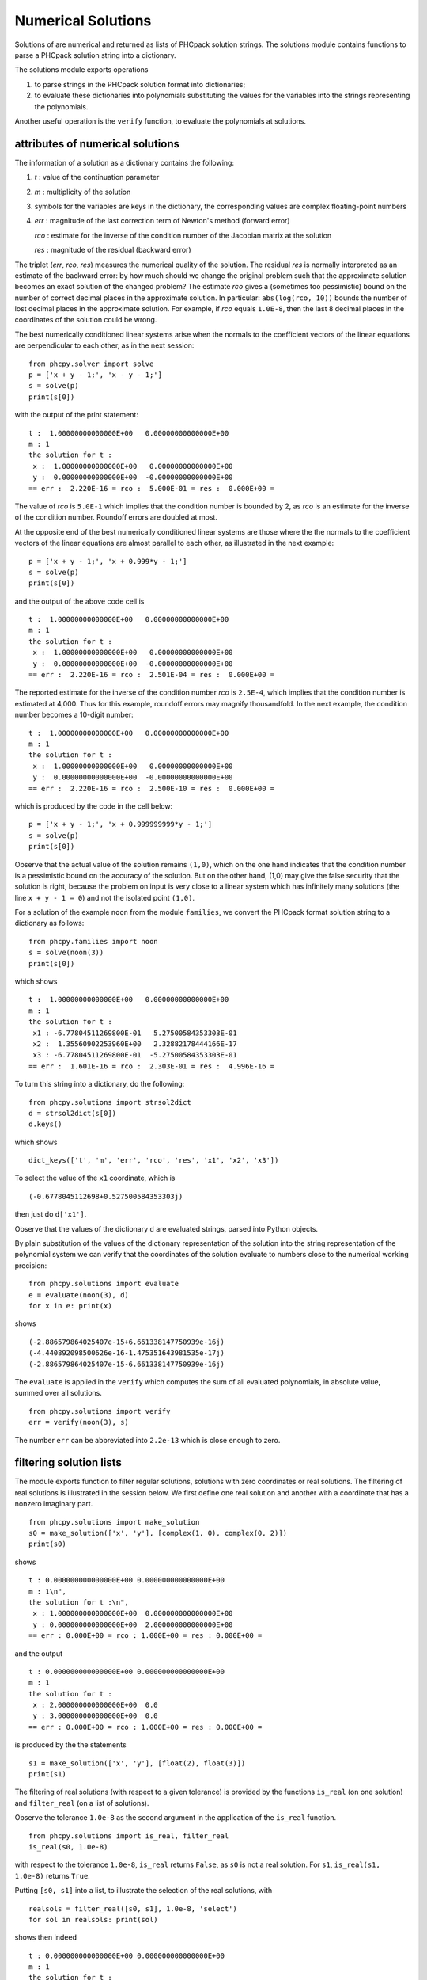 Numerical Solutions
===================

Solutions of are numerical and returned as lists of PHCpack
solution strings.  The solutions module contains functions to
parse a PHCpack solution string into a dictionary.

The solutions module exports operations

1. to parse strings in the PHCpack solution format into dictionaries;

2. to evaluate these dictionaries into polynomials substituting the
   values for the variables into the strings representing the polynomials.

Another useful operation is the ``verify`` function, 
to evaluate the polynomials at solutions.

attributes of numerical solutions
---------------------------------

The information of a solution as a dictionary contains the following:

1. `t` : value of the continuation parameter

2. `m` : multiplicity of the solution

3. symbols for the variables are keys in the dictionary,
   the corresponding values are complex floating-point numbers

4. `err` : magnitude of the last correction term of Newton's method
   (forward error)

   `rco` : estimate for the inverse of the condition number of
   the Jacobian matrix at the solution

   `res` : magnitude of the residual (backward error)

The triplet (`err`, `rco`, `res`) measures
the numerical quality of the solution.
The residual `res` is normally interpreted as an estimate of the backward
error: by how much should we change the original problem such that the
approximate solution becomes an exact solution of the changed problem?
The estimate `rco` gives a (sometimes too pessimistic) bound on the
number of correct decimal places in the approximate solution.
In particular: ``abs(log(rco, 10))`` bounds the number of lost decimal
places in the approximate solution.
For example, if `rco` equals ``1.0E-8``, then the last 8 decimal places
in the coordinates of the solution could be wrong.

The best numerically conditioned linear systems arise when the
normals to the coefficient vectors of the linear equations are
perpendicular to each other, as in the next session:

::

    from phcpy.solver import solve
    p = ['x + y - 1;', 'x - y - 1;']
    s = solve(p)
    print(s[0])

::

with the output of the print statement:

::

    t :  1.00000000000000E+00   0.00000000000000E+00
    m : 1
    the solution for t :
     x :  1.00000000000000E+00   0.00000000000000E+00
     y :  0.00000000000000E+00  -0.00000000000000E+00
    == err :  2.220E-16 = rco :  5.000E-01 = res :  0.000E+00 =

The value of `rco` is ``5.0E-1`` which implies that the
condition number is bounded by 2, as `rco` is an estimate
for the inverse of the condition number.
Roundoff errors are doubled at most.

At the opposite end of the best numerically conditioned linear systems
are those where the the normals to the coefficient vectors of the
linear equations are almost parallel to each other,
as illustrated in the next example:

::

    p = ['x + y - 1;', 'x + 0.999*y - 1;']
    s = solve(p)
    print(s[0])

and the output of the above code cell is

::

    t :  1.00000000000000E+00   0.00000000000000E+00
    m : 1
    the solution for t :
     x :  1.00000000000000E+00   0.00000000000000E+00
     y :  0.00000000000000E+00  -0.00000000000000E+00
    == err :  2.220E-16 = rco :  2.501E-04 = res :  0.000E+00 =

The reported estimate for the inverse of the condition number
`rco` is ``2.5E-4``, which implies that the condition number is
estimated at 4,000.  Thus for this example, roundoff errors
may magnify thousandfold.  In the next example, the condition
number becomes a 10-digit number:

::

    t :  1.00000000000000E+00   0.00000000000000E+00
    m : 1
    the solution for t :
     x :  1.00000000000000E+00   0.00000000000000E+00
     y :  0.00000000000000E+00  -0.00000000000000E+00
    == err :  2.220E-16 = rco :  2.500E-10 = res :  0.000E+00 =

which is produced by the code in the cell below:

::

    p = ['x + y - 1;', 'x + 0.999999999*y - 1;']
    s = solve(p)
    print(s[0])

Observe that the actual value of the solution remains ``(1,0)``,
which on the one hand indicates that the condition number is
a pessimistic bound on the accuracy of the solution.
But on the other hand, (1,0) may give the false security that
the solution is right, because the problem on input is very close
to a linear system which has infinitely many solutions
(the line ``x + y - 1 = 0``) and not the isolated point ``(1,0)``.

For a solution of the example ``noon`` from the module ``families``,
we convert the PHCpack format solution string to a dictionary as follows:

::

    from phcpy.families import noon
    s = solve(noon(3))
    print(s[0])

which shows

::

    t :  1.00000000000000E+00   0.00000000000000E+00
    m : 1
    the solution for t :
     x1 : -6.77804511269800E-01   5.27500584353303E-01
     x2 :  1.35560902253960E+00   2.32882178444166E-17
     x3 : -6.77804511269800E-01  -5.27500584353303E-01
    == err :  1.601E-16 = rco :  2.303E-01 = res :  4.996E-16 =

To turn this string into a dictionary, do the following:

::

    from phcpy.solutions import strsol2dict
    d = strsol2dict(s[0])
    d.keys()

which shows

::

    dict_keys(['t', 'm', 'err', 'rco', 'res', 'x1', 'x2', 'x3'])

To select the value of the ``x1`` coordinate, which is

::

    (-0.6778045112698+0.527500584353303j)

then just do ``d['x1']``.

Observe that the values of the dictionary ``d`` are evaluated strings,
parsed into Python objects.

By plain substitution of the values of the dictionary representation
of the solution into the string representation of the polynomial system
we can verify that the coordinates of the solution evaluate to numbers
close to the numerical working precision:

::

    from phcpy.solutions import evaluate
    e = evaluate(noon(3), d)
    for x in e: print(x)

shows

::

    (-2.886579864025407e-15+6.661338147750939e-16j)
    (-4.440892098500626e-16-1.475351643981535e-17j)
    (-2.886579864025407e-15-6.661338147750939e-16j)

The ``evaluate`` is applied in the ``verify`` which computes 
the sum of all evaluated polynomials, in absolute value,
summed over all solutions.

::

    from phcpy.solutions import verify
    err = verify(noon(3), s)

The number ``err`` can be abbreviated into ``2.2e-13`` 
which is close enough to zero.

filtering solution lists
------------------------

The module exports function to filter regular solutions, solutions
with zero coordinates or real solutions.  The filtering of real
solutions is illustrated in the session below.
We first define one real solution and another with a coordinate
that has a nonzero imaginary part.

::

    from phcpy.solutions import make_solution
    s0 = make_solution(['x', 'y'], [complex(1, 0), complex(0, 2)])
    print(s0)

shows

::

    t : 0.000000000000000E+00 0.000000000000000E+00
    m : 1\n",
    the solution for t :\n",
     x : 1.000000000000000E+00  0.000000000000000E+00
     y : 0.000000000000000E+00  2.000000000000000E+00
    == err : 0.000E+00 = rco : 1.000E+00 = res : 0.000E+00 =

and the output 

::

    t : 0.000000000000000E+00 0.000000000000000E+00
    m : 1
    the solution for t :
     x : 2.000000000000000E+00  0.0
     y : 3.000000000000000E+00  0.0
    == err : 0.000E+00 = rco : 1.000E+00 = res : 0.000E+00 =

is produced by the the statements

::

    s1 = make_solution(['x', 'y'], [float(2), float(3)])
    print(s1)

The filtering of real solutions (with respect to a given tolerance)
is provided by the functions ``is_real`` (on one solution)
and ``filter_real`` (on a list of solutions).

Observe the tolerance ``1.0e-8`` as the second argument
in the application of the ``is_real`` function.

::

    from phcpy.solutions import is_real, filter_real
    is_real(s0, 1.0e-8)

with respect to the tolerance ``1.0e-8``, ``is_real``
returns ``False``, as ``s0`` is not a real solution.
For ``s1``, ``is_real(s1, 1.0e-8)`` returns ``True``.

Putting ``[s0, s1]`` into a list, to illustrate the
selection of the real solutions, with

::

    realsols = filter_real([s0, s1], 1.0e-8, 'select')
    for sol in realsols: print(sol)

shows then indeed

::

    t : 0.000000000000000E+00 0.000000000000000E+00
    m : 1
    the solution for t :
     x : 2.000000000000000E+00  0.0
     y : 3.000000000000000E+00  0.0
    == err : 0.000E+00 = rco : 1.000E+00 = res : 0.000E+00 =

The functions ``filter_regular`` and ``filter_zero_coordinates``
to filter the regular solutions and those solutions with
zero coordinates respectively
operate in a manner similar as ``filter_real.``

Another application of ``make_solution`` is to turn the solution
at the end of path (with value 1.0 for ``t``) to a solution which
can serve at the start of another path (with value 0.0 for ``t``).
This is illustrated in the session below.
We start by solving a simple system.

::

    p = ['x**2 - 3*y + 1;', 'x*y - 3;']
    s = solve(p)
    print(s[0])

which shows

::

    t :  1.00000000000000E+00   0.00000000000000E+00
    m : 1
    the solution for t :
     x : -9.60087560673590E-01   1.94043922153735E+00
     y : -6.14512082773443E-01  -1.24199437256077E+00
    == err :  3.317E-16 = rco :  2.770E-01 = res :  4.441E-16 =

Then we import the functions ``coordinates`` and ``make_solution``
of the module ``solutions``.

::

    from phcpy.solutions import coordinates
    (names, values) = coordinates(s[0])
    names"

shows 

::

    ['x', 'y']

and

:: 

    values

shows

::

    [(-0.96008756067359+1.94043922153735j), (-0.614512082773443-1.24199437256077j)]

With the ``names`` and the ``value`` 
we can reconstruct the solution string.

::

    s0 = make_solution(names, values)
    print(s0)

with output

::

    t : 0.000000000000000E+00 0.000000000000000E+00
    m : 1
    the solution for t :
     x : -9.600875606735900E-01  1.940439221537350E+00
     y : -6.145120827734430E-01  -1.241994372560770E+00
    == err : 0.000E+00 = rco : 1.000E+00 = res : 0.000E+00 =

Observe that also the diagnostics are set to the defaults.
